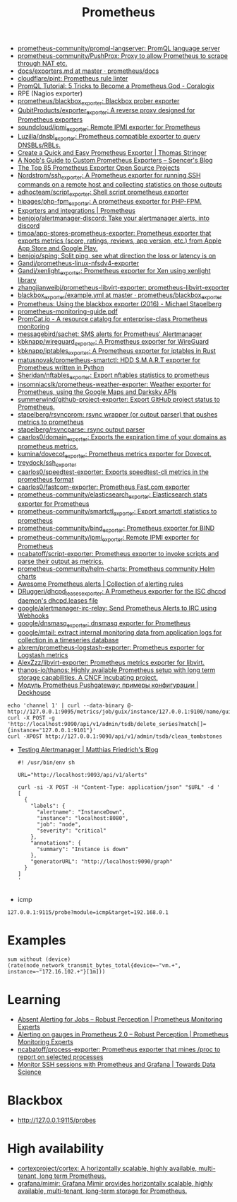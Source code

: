:PROPERTIES:
:ID:       4bc0f85a-9e99-481e-8109-34ae75a74a3c
:END:
#+title: Prometheus

- [[https://github.com/prometheus-community/promql-langserver][prometheus-community/promql-langserver: PromQL language server]]
- [[https://github.com/prometheus-community/PushProx][prometheus-community/PushProx: Proxy to allow Prometheus to scrape through NAT etc.]]
- [[https://github.com/prometheus/docs/blob/master/content/docs/instrumenting/exporters.md][docs/exporters.md at master · prometheus/docs]]
- [[https://github.com/cloudflare/pint][cloudflare/pint: Prometheus rule linter]]
- [[https://coralogix.com/blog/promql-tutorial-5-tricks-to-become-a-prometheus-god/][PromQL Tutorial: 5 Tricks to Become a Prometheus God - Coralogix]]
- RPE (Nagios exporter)
- [[https://github.com/prometheus/blackbox_exporter][prometheus/blackbox_exporter: Blackbox prober exporter]]
- [[https://github.com/QubitProducts/exporter_exporter][QubitProducts/exporter_exporter: A reverse proxy designed for Prometheus exporters]]
- [[https://github.com/soundcloud/ipmi_exporter][soundcloud/ipmi_exporter: Remote IPMI exporter for Prometheus]]
- [[https://github.com/Luzilla/dnsbl_exporter][Luzilla/dnsbl_exporter: Prometheus compatible exporter to query DNSBLs/RBLs.]]
- [[https://trstringer.com/quick-and-easy-prometheus-exporter/][Create a Quick and Easy Prometheus Exporter | Thomas Stringer]]
- [[https://rsmitty.github.io/Prometheus-Exporters/][A Noob's Guide to Custom Prometheus Exporters – Spencer's Blog]]
- [[https://awesomeopensource.com/projects/prometheus-exporter][The Top 85 Prometheus Exporter Open Source Projects]]
- [[https://github.com/Nordstrom/ssh_exporter][Nordstrom/ssh_exporter: A Prometheus exporter for running SSH commands on a remote host and collecting statistics on those outputs]]
- [[https://github.com/adhocteam/script_exporter][adhocteam/script_exporter: Shell script prometheus exporter]]
- [[https://github.com/hipages/php-fpm_exporter][hipages/php-fpm_exporter: A prometheus exporter for PHP-FPM.]]
- [[https://prometheus.io/docs/instrumenting/exporters/][Exporters and integrations | Prometheus]]
- [[https://github.com/benjojo/alertmanager-discord][benjojo/alertmanager-discord: Take your alertmanager alerts, into discord]]
- [[https://github.com/timoa/app-stores-prometheus-exporter][timoa/app-stores-prometheus-exporter: Prometheus exporter that exports metrics (score, ratings, reviews, app version, etc.) from Apple App Store and Google Play.]]
- [[https://github.com/benjojo/sping][benjojo/sping: Split ping, see what direction the loss or latency is on]]
- [[https://github.com/Gandi/prometheus-linux-nfsdv4-exporter][Gandi/prometheus-linux-nfsdv4-exporter]]
- [[https://github.com/Gandi/xenlight_exporter][Gandi/xenlight_exporter: Prometheus exporter for Xen using xenlight library]]
- [[https://github.com/zhangjianweibj/prometheus-libvirt-exporter][zhangjianweibj/prometheus-libvirt-exporter: prometheus-libvirt-exporter]]
- [[https://github.com/prometheus/blackbox_exporter/blob/master/example.yml][blackbox_exporter/example.yml at master · prometheus/blackbox_exporter]]
- [[https://michael.stapelberg.ch/posts/2016-01-01-prometheus-blackbox-exporter/][Prometheus: Using the blackbox exporter (2016) - Michael Stapelberg]]
- [[https://sysdig.com/wp-content/uploads/2019/01/prometheus-monitoring-guide.pdf][prometheus-monitoring-guide.pdf]]
- [[https://promcat.io/][PromCat.io - A resource catalog for enterprise-class Prometheus monitoring]]
- [[https://github.com/messagebird/sachet][messagebird/sachet: SMS alerts for Prometheus' Alertmanager]]
- [[https://github.com/kbknapp/wireguard_exporter][kbknapp/wireguard_exporter: A Prometheus exporter for WireGuard]]
- [[https://github.com/kbknapp/iptables_exporter][kbknapp/iptables_exporter: A Prometheus exporter for iptables in Rust]]
- [[https://github.com/matusnovak/prometheus-smartctl][matusnovak/prometheus-smartctl: HDD S.M.A.R.T exporter for Prometheus written in Python]]
- [[https://github.com/Sheridan/nftables_exporter][Sheridan/nftables_exporter: Export nftables statistics to prometheus]]
- [[https://github.com/insomniacslk/prometheus-weather-exporter][insomniacslk/prometheus-weather-exporter: Weather exporter for Prometheus, using the Google Maps and Darksky APIs]]
- [[https://github.com/summerwind/github-project-exporter][summerwind/github-project-exporter: Export GitHub project status to Prometheus.]]
- [[https://github.com/stapelberg/rsyncprom][stapelberg/rsyncprom: rsync wrapper (or output parser) that pushes metrics to prometheus]]
- [[https://github.com/stapelberg/rsyncparse][stapelberg/rsyncparse: rsync output parser]]
- [[https://github.com/caarlos0/domain_exporter][caarlos0/domain_exporter: Exports the expiration time of your domains as prometheus metrics.]]
- [[https://github.com/kumina/dovecot_exporter][kumina/dovecot_exporter: Prometheus metrics exporter for Dovecot.]]
- [[https://github.com/treydock/ssh_exporter][treydock/ssh_exporter]]
- [[https://github.com/caarlos0/speedtest-exporter][caarlos0/speedtest-exporter: Exports speedtest-cli metrics in the prometheus format]]
- [[https://github.com/caarlos0/fastcom-exporter][caarlos0/fastcom-exporter: Prometheus Fast.com exporter]]
- [[https://github.com/prometheus-community/elasticsearch_exporter][prometheus-community/elasticsearch_exporter: Elasticsearch stats exporter for Prometheus]]
- [[https://github.com/prometheus-community/smartctl_exporter][prometheus-community/smartctl_exporter: Export smartctl statistics to prometheus]]
- [[https://github.com/prometheus-community/bind_exporter][prometheus-community/bind_exporter: Prometheus exporter for BIND]]
- [[https://github.com/prometheus-community/ipmi_exporter][prometheus-community/ipmi_exporter: Remote IPMI exporter for Prometheus]]
- [[https://github.com/ncabatoff/script-exporter][ncabatoff/script-exporter: Prometheus exporter to invoke scripts and parse their output as metrics.]]
- [[https://github.com/prometheus-community/helm-charts][prometheus-community/helm-charts: Prometheus community Helm charts]]
- [[https://awesome-prometheus-alerts.grep.to/][Awesome Prometheus alerts | Collection of alerting rules]]
- [[https://github.com/DRuggeri/dhcpd_leases_exporter][DRuggeri/dhcpd_leases_exporter: A Prometheus exporter for the ISC dhcpd daemon's dhcpd.leases file]]
- [[https://github.com/google/alertmanager-irc-relay][google/alertmanager-irc-relay: Send Prometheus Alerts to IRC using Webhooks]]
- [[https://github.com/google/dnsmasq_exporter][google/dnsmasq_exporter: dnsmasq exporter for Prometheus]]
- [[https://github.com/google/mtail][google/mtail: extract internal monitoring data from application logs for collection in a timeseries database]]
- [[https://github.com/alxrem/prometheus-logstash-exporter][alxrem/prometheus-logstash-exporter: Prometheus exporter for Logstash metrics]]
- [[https://github.com/AlexZzz/libvirt-exporter][AlexZzz/libvirt-exporter: Prometheus metrics exporter for libvirt.]]
- [[https://github.com/thanos-io/thanos][thanos-io/thanos: Highly available Prometheus setup with long term storage capabilities. A CNCF Incubating project.]]
- [[https://deckhouse.io/ru/documentation/v1/modules/303-prometheus-pushgateway/usage.html][Модуль Prometheus Pushgateway: примеры конфигурации | Deckhouse]]
: echo 'channel 1' | curl --data-binary @- http://127.0.0.1:9095/metrics/job/guix/instance/127.0.0.1:9100/name/guix/commit/d96f47f012571cdd6dd67c513e496042db303ca7
: curl -X POST -g 'http://localhost:9090/api/v1/admin/tsdb/delete_series?match[]={instance="127.0.0.1:9101"}'
: curl -XPOST http://127.0.0.1:9090/api/v1/admin/tsdb/clean_tombstones
- [[https://blog.mafr.de/2020/09/13/testing-alertmanager/][Testing Alertmanager | Matthias Friedrich's Blog]]
  #+begin_src shell
    #! /usr/bin/env sh
    
    URL="http://localhost:9093/api/v1/alerts"
    
    curl -si -X POST -H "Content-Type: application/json" "$URL" -d '
    [
      {
        "labels": {
          "alertname": "InstanceDown",
          "instance": "localhost:8080",
          "job": "node",
          "severity": "critical"
        },
        "annotations": {
          "summary": "Instance is down"
        },
        "generatorURL": "http://localhost:9090/graph"
      }
    ]
    '
    
  #+end_src

- icmp
: 127.0.0.1:9115/probe?module=icmp&target=192.168.0.1

* Examples

: sum without (device) (rate(node_network_transmit_bytes_total{device=~"vm.+", instance=~"172.16.102.+"}[1m]))

* Learning
- [[https://www.robustperception.io/absent-alerting-for-jobs][Absent Alerting for Jobs – Robust Perception | Prometheus Monitoring Experts]]
- [[https://www.robustperception.io/alerting-on-gauges-in-prometheus-2-0][Alerting on gauges in Prometheus 2.0 – Robust Perception | Prometheus Monitoring Experts]]
- [[https://github.com/ncabatoff/process-exporter][ncabatoff/process-exporter: Prometheus exporter that mines /proc to report on selected processes]]
- [[https://towardsdatascience.com/how-i-monitor-active-ssh-sessions-with-prometheus-and-grafana-f4811da0a8cc][Monitor SSH sessions with Prometheus and Grafana | Towards Data Science]]

* Blackbox
- http://127.0.0.1:9115/probes

* High availability
- [[https://github.com/cortexproject/cortex][cortexproject/cortex: A horizontally scalable, highly available, multi-tenant, long term Prometheus.]]
- [[https://github.com/grafana/mimir][grafana/mimir: Grafana Mimir provides horizontally scalable, highly available, multi-tenant, long-term storage for Prometheus.]]
